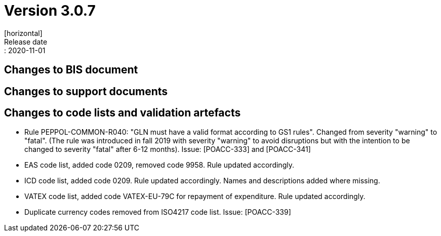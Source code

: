 = Version 3.0.7
[horizontal]
Release date:: 2020-11-01

== Changes to BIS document


== Changes to support documents


== Changes to code lists and validation artefacts
* Rule PEPPOL-COMMON-R040: "GLN must have a valid format according to GS1 rules". Changed from severity "warning" to "fatal". (The rule was introduced in fall 2019 with severity "warning" to avoid disruptions but with the intention to be changed to severity "fatal" after 6-12 months). Issue: [POACC-333] and [POACC-341]
* EAS code list, added code 0209, removed code 9958. Rule updated accordingly.
* ICD code list, added code 0209. Rule updated accordingly. Names and descriptions added where missing.
* VATEX code list, added code VATEX-EU-79C for repayment of expenditure. Rule updated accordingly.
* Duplicate currency codes removed from ISO4217 code list. Issue: [POACC-339]

